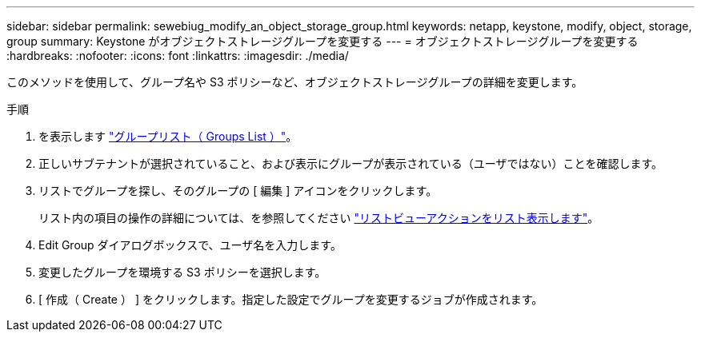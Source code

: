 ---
sidebar: sidebar 
permalink: sewebiug_modify_an_object_storage_group.html 
keywords: netapp, keystone, modify, object, storage, group 
summary: Keystone がオブジェクトストレージグループを変更する 
---
= オブジェクトストレージグループを変更する
:hardbreaks:
:nofooter: 
:icons: font
:linkattrs: 
:imagesdir: ./media/


[role="lead"]
このメソッドを使用して、グループ名や S3 ポリシーなど、オブジェクトストレージグループの詳細を変更します。

.手順
. を表示します link:sewebiug_view_host_groups.html#view-host-groups["グループリスト（ Groups List ）"]。
. 正しいサブテナントが選択されていること、および表示にグループが表示されている（ユーザではない）ことを確認します。
. リストでグループを探し、そのグループの [ 編集 ] アイコンをクリックします。
+
リスト内の項目の操作の詳細については、を参照してください link:sewebiug_netapp_service_engine_web_interface_overview.html#list-view["リストビューアクションをリスト表示します"]。

. Edit Group ダイアログボックスで、ユーザ名を入力します。
. 変更したグループを環境する S3 ポリシーを選択します。
. [ 作成（ Create ） ] をクリックします。指定した設定でグループを変更するジョブが作成されます。

